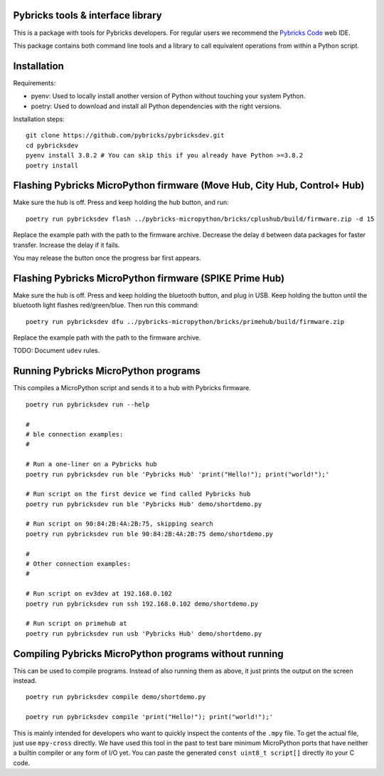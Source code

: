 Pybricks tools & interface library
-----------------------------------

This is a package with tools for Pybricks developers. For regular users we
recommend the `Pybricks Code`_ web IDE.

This package contains both command line tools and a library to call equivalent
operations from within a Python script.

Installation
-----------------

Requirements:

- pyenv: Used to locally install another version of Python without touching
  your system Python.
- poetry: Used to download and install all Python dependencies with the right
  versions.

Installation steps:

::

    git clone https://github.com/pybricks/pybricksdev.git
    cd pybricksdev
    pyenv install 3.8.2 # You can skip this if you already have Python >=3.8.2
    poetry install


Flashing Pybricks MicroPython firmware (Move Hub, City Hub, Control+ Hub)
--------------------------------------------------------------------------

Make sure the hub is off. Press and keep holding the hub button, and run:

::

    poetry run pybricksdev flash ../pybricks-micropython/bricks/cplushub/build/firmware.zip -d 15

Replace the example path with the path to the firmware archive. Decrease the
delay ``d`` between data packages for faster transfer. Increase the delay if it
fails.

You may release the button once the progress bar first appears. 

Flashing Pybricks MicroPython firmware (SPIKE Prime Hub)
-----------------------------------------------------------------------

Make sure the hub is off. Press and keep holding the bluetooth button, and
plug in USB. Keep holding the button until the bluetooth light flashes
red/green/blue. Then run this command:

::

    poetry run pybricksdev dfu ../pybricks-micropython/bricks/primehub/build/firmware.zip

Replace the example path with the path to the firmware archive.

TODO: Document ``udev`` rules.

Running Pybricks MicroPython programs
---------------------------------------

This compiles a MicroPython script and sends it to a hub with Pybricks
firmware.

::

    poetry run pybricksdev run --help

    #
    # ble connection examples:
    #

    # Run a one-liner on a Pybricks hub
    poetry run pybricksdev run ble 'Pybricks Hub' 'print("Hello!"); print("world!");'

    # Run script on the first device we find called Pybricks hub
    poetry run pybricksdev run ble 'Pybricks Hub' demo/shortdemo.py

    # Run script on 90:84:2B:4A:2B:75, skipping search
    poetry run pybricksdev run ble 90:84:2B:4A:2B:75 demo/shortdemo.py

    #
    # Other connection examples:
    #

    # Run script on ev3dev at 192.168.0.102
    poetry run pybricksdev run ssh 192.168.0.102 demo/shortdemo.py

    # Run script on primehub at
    poetry run pybricksdev run usb 'Pybricks Hub' demo/shortdemo.py

Compiling Pybricks MicroPython programs without running
--------------------------------------------------------

This can be used to compile programs. Instead of also running them as above,
it just prints the output on the screen instead.

::

    poetry run pybricksdev compile demo/shortdemo.py

    poetry run pybricksdev compile 'print("Hello!"); print("world!");'


This is mainly intended for developers who want to quickly inspect the
contents of the ``.mpy`` file. To get the actual file, just use ``mpy-cross``
directly. We have used this tool in the past to test bare minimum MicroPython
ports that have neither a builtin compiler or any form of I/O yet. You can
paste the generated ``const uint8_t script[]`` directly ito your C code.


.. _Pybricks Code: https://www.code.pybricks.com/
